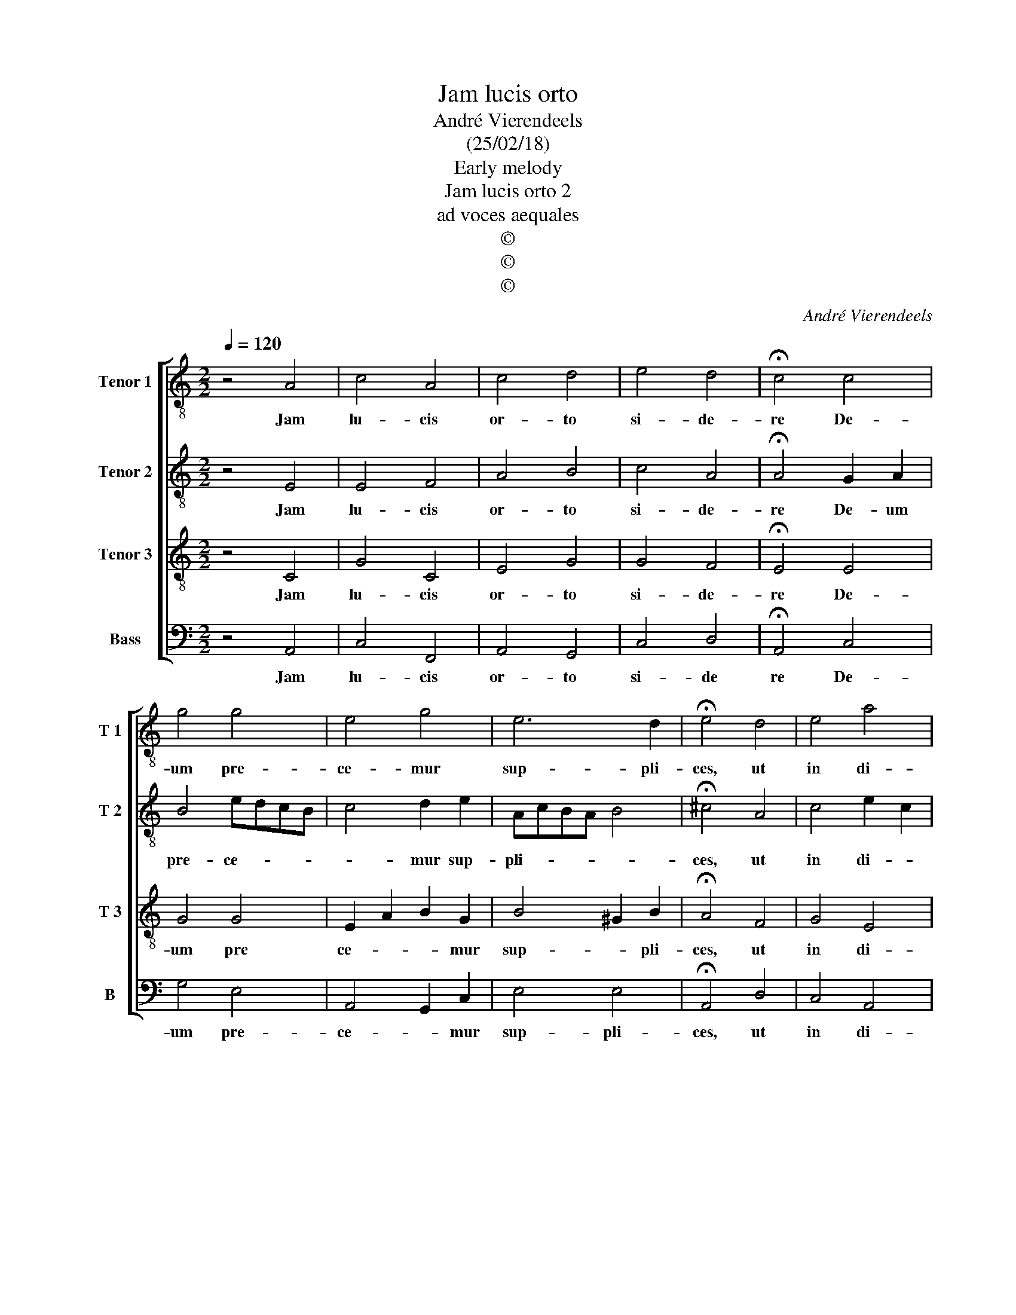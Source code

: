 X:1
T:Jam lucis orto
T:André Vierendeels 
T:(25/02/18)
T:Early melody
T:Jam lucis orto 2
T:ad voces aequales
T:©
T:©
T:©
C:André Vierendeels
Z:©
%%score [ 1 2 3 4 ]
L:1/8
Q:1/4=120
M:2/2
K:C
V:1 treble-8 nm="Tenor 1" snm="T 1"
V:2 treble-8 nm="Tenor 2" snm="T 2"
V:3 treble-8 nm="Tenor 3" snm="T 3"
V:4 bass nm="Bass" snm="B"
V:1
 z4 A4 | c4 A4 | c4 d4 | e4 d4 | !fermata!c4 c4 | g4 g4 | e4 g4 | e6 d2 | !fermata!e4 d4 | e4 a4 | %10
w: Jam|lu- cis|or- to|si- de-|re De-|um pre-|ce- mur|sup- pli-|ces, ut|in di-|
 g4 e4 | c4 B4 | !fermata!A4 e4 | e4 d4 | c4 d4 | e6 d2 | !fermata!A4 e4 | e4 d4 | c4 B4 | %19
w: ur- nis|ac- ti-|bus nos|ser- vet|a no-|cen- ti-|bus. Ky-|ri- e,|e- lei-|
 !fermata!A8 |] %20
w: son.|
V:2
 z4 E4 | E4 F4 | A4 B4 | c4 A4 | !fermata!A4 G2 A2 | B4 edcB | c4 d2 e2 | AcBA B4 | %8
w: Jam|lu- cis|or- to|si- de-|re De- um|pre- ce- * * *|* mur sup-|pli- * * * *|
 !fermata!^c4 A4 | c4 e2 c2 | B4 c4 | A4 e4 | !fermata!^c4 B4 | c4 B2 AG | A2 Bc B4 | B6 B2 | %16
w: ces, ut|in di- *|ur- nis|ac- ti-|bus nos|ser- vet _ _|a _ _ no-|cen- ti-|
 !fermata!^c4 B4 | G4 B4 | E4 e4 | !fermata!^c8 |] %20
w: bus. Ky-|ri- e,|e- lei-|son.|
V:3
 z4 C4 | G4 C4 | E4 G4 | G4 F4 | !fermata!E4 E4 | G4 G4 | E2 A2 B2 G2 | B4 ^G2 B2 | %8
w: Jam|lu- cis|or- to|si- de-|re De-|um pre|ce- * * mur|sup- * pli-|
 !fermata!A4 F4 | G4 E4 | G4 G4 | F4 A2 ^G2 | !fermata!E4 G4 | A4 E4 | D4 E4 | G2 A4 ^G2 | %16
w: ces, ut|in di-|ur- nis|ac- ti- *|bus nos|ser- vet|a no-|cen- * ti-|
 !fermata!E4 G4 | C4 D4 | A4 ^G4 | !fermata!E8 |] %20
w: bus. Ky-|ri- e,|e- lei-|son.|
V:4
 z4 A,,4 | C,4 F,,4 | A,,4 G,,4 | C,4 D,4 | !fermata!A,,4 C,4 | G,4 E,4 | A,,4 G,,2 C,2 | E,4 E,4 | %8
w: Jam|lu- cis|or- to|si- de|re De-|um pre-|ce- * mur|sup- pli-|
 !fermata!A,,4 D,4 | C,4 A,,4 | E,4 C,4 | F,4 E,4 | !fermata!A,,4 E,4 | C,4 G,,4 | F,,4 G,,4 | %15
w: ces, ut|in di-|ur- nis|ac- ti-|bus nos|ser- vet|a no-|
 E,4 E,4 | !fermata!A,,4 E,4 | C,4 G,,4 | A,,4 E,4 | !fermata!A,,8 |] %20
w: cen- ti-|bus. Ky-|ri- e,|e- lei-|son.|

